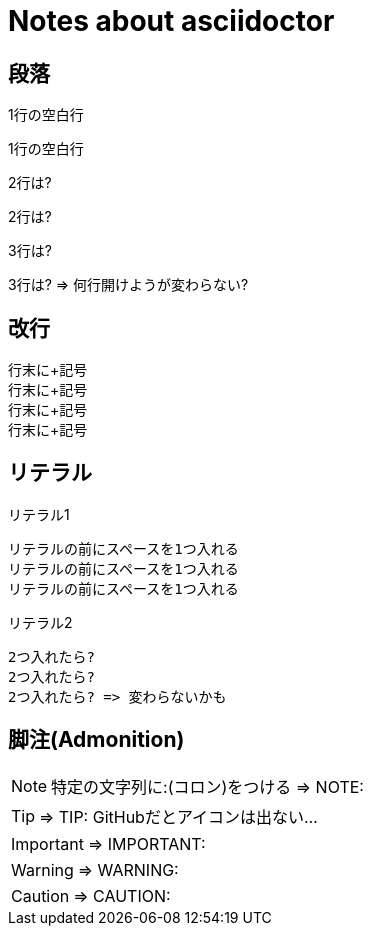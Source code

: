 # Notes about asciidoctor

## 段落

1行の空白行

1行の空白行

2行は?


2行は?

3行は?



3行は? => 何行開けようが変わらない?

## 改行

行末に+記号 +
行末に+記号 +
行末に+記号 +
行末に+記号 +

## リテラル

リテラル1

 リテラルの前にスペースを1つ入れる
 リテラルの前にスペースを1つ入れる
 リテラルの前にスペースを1つ入れる

リテラル2

  2つ入れたら?
  2つ入れたら?
  2つ入れたら? => 変わらないかも

## 脚注(Admonition)

NOTE: 特定の文字列に:(コロン)をつける => NOTE:

TIP: => TIP: GitHubだとアイコンは出ない...

IMPORTANT: => IMPORTANT:

WARNING: => WARNING:

CAUTION: => CAUTION:
